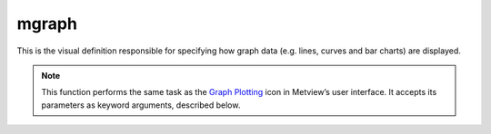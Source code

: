 
mgraph
=========================

.. container::
    
    .. container:: leftside

        .. image:: /_static/MGRAPH.png
           :width: 48px

    .. container:: rightside

		This is the visual definition responsible for specifying how graph data (e.g. lines, curves and bar charts) are displayed.


		.. note:: This function performs the same task as the `Graph Plotting <https://confluence.ecmwf.int/display/METV/Graph+Plotting>`_ icon in Metview’s user interface. It accepts its parameters as keyword arguments, described below.


.. py:function:: mgraph(**kwargs)
  
    Specifies the style for graph plotting.


    :param legend: Enables the legend.
    :type legend: {"on", "off"}, default: "off"

    :param legend_user_text: User-defined text for the legend.
    :type legend_user_text: str

    :param graph_type: Defines the type of curve required.
    :type graph_type: {"curve", "bar", "flag", "arrow", "area"}, default: "curve"

    :param graph_shade: Turns the shading on when ``graph_type`` is "bar" or "area".
    :type graph_shade: {"on", "off"}, default: "on"

    :param graph_line: Plots the curve line.
    :type graph_line: {"on", "off"}, default: "on"

    :param graph_line_style: Line style of the curve.
    :type graph_line_style: {"solid", "dash", "dot", "chain_dot", "chain_dash"}, default: "solid"

    :param graph_line_colour: Colour of the curve.
    :type graph_line_colour: str, default: "blue"

    :param graph_line_thickness: Thickness of the curve.
    :type graph_line_thickness: int, default: 1

    :param graph_symbol: Specifies if symbols are to be drawn along the curves at waypoints.
    :type graph_symbol: {"on", "off"}, default: "off"

    :param graph_symbol_marker_index: The marker symbol index to be used.
    :type graph_symbol_marker_index: number, default: 3

    :param graph_symbol_height: Height of the marker symbol.
    :type graph_symbol_height: number, default: 0.2

    :param graph_symbol_colour: Colour of the marker symbol.
    :type graph_symbol_colour: str, default: "red"

    :param graph_symbol_outline: Adds outline marker symbols.
    :type graph_symbol_outline: {"on", "off"}, default: "off"

    :param graph_symbol_outline_colour: Colour of the marker symbol outline.
    :type graph_symbol_outline_colour: str, default: "black"

    :param graph_symbol_outline_thickness: Thickness of the marker symbol outline.
    :type graph_symbol_outline_thickness: int, default: 1

    :param graph_symbol_outline_style: Line style of the marker symbol outline.
    :type graph_symbol_outline_style: {"solid", "dash", "dot", "chain_dot", "chain_dash"}, default: "solid"

    :param graph_x_suppress_below: x coordinate below which a point is considered missing.
    :type graph_x_suppress_below: number, default: -1.0e+21

    :param graph_x_suppress_above: x coordinate above which a point is considered missing.
    :type graph_x_suppress_above: number, default: 1.0e+21

    :param graph_y_suppress_below: y coordinate below which a point is considered missing.
    :type graph_y_suppress_below: number, default: -1.0e+21

    :param graph_y_suppress_above: y coordinate above which a point is considered missing.
    :type graph_y_suppress_above: number, default: 1.0e+21

    :param graph_missing_data_mode: Specifies the method to handle missing data.
    :type graph_missing_data_mode: {"ignore", "join", "drop"}, default: "ignore"

    :param graph_missing_data_style: Line style of the missing data part of curve.
    :type graph_missing_data_style: {"solid", "dash", "dot", "chain_dot", "chain_dash"}, default: "dash"

    :param graph_missing_data_colour: Colour of the missing data part of curve.
    :type graph_missing_data_colour: str, default: "red"

    :param graph_missing_data_thickness: Thickness of the missing data part of curve.
    :type graph_missing_data_thickness: int, default: 1

    :param graph_flag_colour: The colour of the flags.
    :type graph_flag_colour: str, default: "black"

    :param graph_flag_length: Physical length (in cm) of wind flag shaft.
    :type graph_flag_length: number, default: 0.75

    :param graph_arrow_colour: The colour of the arrows.
    :type graph_arrow_colour: str, default: "black"

    :param graph_arrow_unit_velocity: Wind speed in m/s represented by a unit vector (1.0 cm) when ``graph_type`` is "arrow".
    :type graph_arrow_unit_velocity: number, default: 25.0

    :param graph_bar_orientation: Orientation of the bars ``graph_type`` is "bar".
    :type graph_bar_orientation: {"vertical", "horizontal"}, default: "vertical"

    :param graph_bar_justification: The bars will be centered on the value, or left, right justifies. Useful for plotting any accumulated fields.
    :type graph_bar_justification: {"left", "centre", "right"}, default: "centre"

    :param graph_bar_width: The width of a bar in a bar chart.
    :type graph_bar_width: number, default: -1

    :param graph_bar_style: If it is set to "linebar", a line will be drawn at the position with 2 small perpendicular lines at top and bottom.
    :type graph_bar_style: {"bar", "linebar"}, default: "bar"

    :param graph_bar_line_style: Line style of the bar outline.
    :type graph_bar_line_style: {"solid", "dash", "dot", "chain_dot", "chain_dash"}, default: "solid"

    :param graph_bar_line_thickness: Thickness of the bar outline.
    :type graph_bar_line_thickness: int, default: 1

    :param graph_bar_line_colour: The colour of the bar outline.
    :type graph_bar_line_colour: str, default: "black"

    :param graph_bar_colour: The colour of the interiors of bars.
    :type graph_bar_colour: str, default: "blue"

    :param graph_bar_clipping: Whether or not to clip the bars if they go outside the view area.
    :type graph_bar_clipping: {"on", "off"}, default: "on"

    :param graph_bar_annotation: Text annotations on the top of the bars.
    :type graph_bar_annotation: str or list[str]

    :param graph_bar_annotation_font_size: Font size for bar annotation.
    :type graph_bar_annotation_font_size: number, default: 0.25

    :param graph_bar_annotation_font_colour: Font colour for bar annotation.
    :type graph_bar_annotation_font_colour: str, default: "red"

    :param graph_bar_minimum_value: If set, defines the bottom of the bar.
    :type graph_bar_minimum_value: number, default: 1.0e21

    :param graph_shade_style: Style of shading.
    :type graph_shade_style: {"area_fill", "hatch", "dot"}, default: "area_fill"

    :param graph_shade_colour: The colour of the shaded part of bars.
    :type graph_shade_colour: str, default: "blue"

    :param graph_shade_dot_density: Density per square cm of shading dots.
    :type graph_shade_dot_density: number, default: 20

    :param graph_shade_dot_size: Size of shading dots.
    :type graph_shade_dot_size: number, default: 0.02

    :param graph_shade_hatch_index: Hatch index number.
    :type graph_shade_hatch_index: number, default: 0

    :rtype: :class:`Request`


.. mv-minigallery:: mgraph

